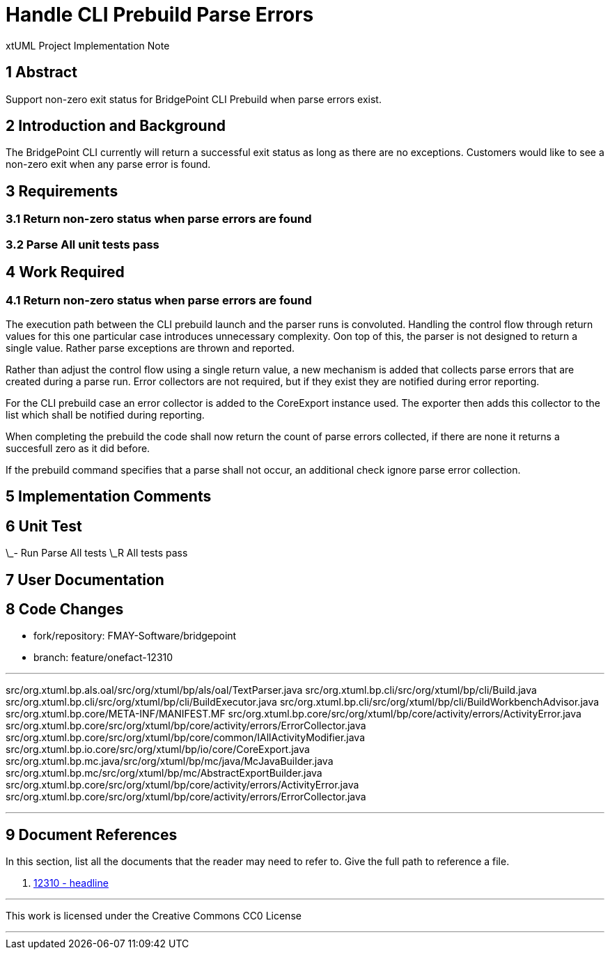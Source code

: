 = Handle CLI Prebuild Parse Errors

xtUML Project Implementation Note

== 1 Abstract

Support non-zero exit status for BridgePoint CLI Prebuild when parse errors exist.

== 2 Introduction and Background

The BridgePoint CLI currently will return a successful exit status as long as there are no exceptions. Customers would like to see a non-zero exit when any parse error is found.

== 3 Requirements

=== 3.1 Return non-zero status when parse errors are found
=== 3.2 Parse All unit tests pass

== 4 Work Required

=== 4.1 Return non-zero status when parse errors are found

The execution path between the CLI prebuild launch and the parser runs is convoluted. Handling the control flow through return values for this one particular case introduces unnecessary complexity. Oon top of this, the parser is not designed to return a single value. Rather parse exceptions are thrown and reported.

Rather than adjust the control flow using a single return value, a new mechanism is added that collects parse errors that are created during a parse run. Error collectors are not required, but if they exist they are notified during error reporting.

For the CLI prebuild case an error collector is added to the CoreExport instance used. The exporter then adds this collector to the list which shall be notified during reporting.

When completing the prebuild the code shall now return the count of parse errors collected, if there are none it returns a succesfull zero as it did before.

If the prebuild command specifies that a parse shall not occur, an additional check ignore parse error collection.

== 5 Implementation Comments

== 6 Unit Test

\_- Run Parse All tests
\_R All tests pass

== 7 User Documentation

== 8 Code Changes

- fork/repository: FMAY-Software/bridgepoint
- branch: feature/onefact-12310

---

src/org.xtuml.bp.als.oal/src/org/xtuml/bp/als/oal/TextParser.java
src/org.xtuml.bp.cli/src/org/xtuml/bp/cli/Build.java
src/org.xtuml.bp.cli/src/org/xtuml/bp/cli/BuildExecutor.java
src/org.xtuml.bp.cli/src/org/xtuml/bp/cli/BuildWorkbenchAdvisor.java
src/org.xtuml.bp.core/META-INF/MANIFEST.MF
src/org.xtuml.bp.core/src/org/xtuml/bp/core/activity/errors/ActivityError.java
src/org.xtuml.bp.core/src/org/xtuml/bp/core/activity/errors/ErrorCollector.java
src/org.xtuml.bp.core/src/org/xtuml/bp/core/common/IAllActivityModifier.java
src/org.xtuml.bp.io.core/src/org/xtuml/bp/io/core/CoreExport.java
src/org.xtuml.bp.mc.java/src/org/xtuml/bp/mc/java/McJavaBuilder.java
src/org.xtuml.bp.mc/src/org/xtuml/bp/mc/AbstractExportBuilder.java
src/org.xtuml.bp.core/src/org/xtuml/bp/core/activity/errors/ActivityError.java
src/org.xtuml.bp.core/src/org/xtuml/bp/core/activity/errors/ErrorCollector.java

---

== 9 Document References

In this section, list all the documents that the reader may need to refer to.
Give the full path to reference a file.

. [[dr-1]] https://support.onefact.net/issues/12310[12310 - headline]

---

This work is licensed under the Creative Commons CC0 License

---
